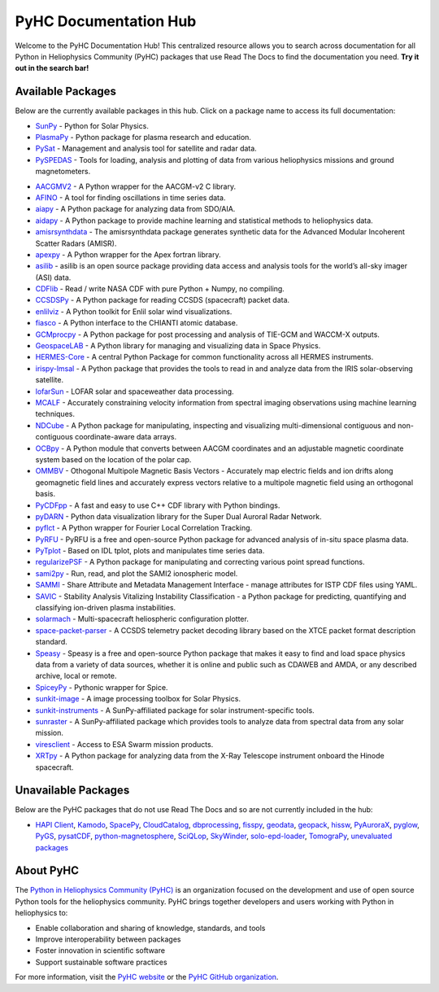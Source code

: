 PyHC Documentation Hub
======================

Welcome to the PyHC Documentation Hub! This centralized resource allows you to search across documentation for all Python in Heliophysics Community (PyHC) packages that use Read The Docs to find the documentation you need. **Try it out in the search bar!**

Available Packages
------------------

Below are the currently available packages in this hub. Click on a package name to access its full documentation:

- `SunPy <https://docs.sunpy.org/en/stable/>`_ - Python for Solar Physics.
- `PlasmaPy <https://docs.plasmapy.org/en/stable/>`_ - Python package for plasma research and education.
- `PySat <https://pysat.readthedocs.io/en/latest/>`_ - Management and analysis tool for satellite and radar data. 
- `PySPEDAS <https://pyspedas.readthedocs.io/en/latest/>`_ - Tools for loading, analysis and plotting of data from various heliophysics missions and ground magnetometers.

.. raw:: html

   <br>

- `AACGMV2 <http://aacgmv2.readthedocs.io>`_ - A Python wrapper for the AACGM-v2 C library.
- `AFINO <https://afino-release-version.readthedocs.io/>`_ - A tool for finding oscillations in time series data.
- `aiapy <https://aiapy.readthedocs.io>`_ - A Python package for analyzing data from SDO/AIA.
- `aidapy <https://aidapy.readthedocs.io>`_ - A Python package to provide machine learning and statistical methods to heliophysics data.
- `amisrsynthdata <https://amisrsynthdata.readthedocs.io/en/latest/>`_ - The amisrsynthdata package generates synthetic data for the Advanced Modular Incoherent Scatter Radars (AMISR).
- `apexpy <http://apexpy.readthedocs.io>`_ - A Python wrapper for the Apex fortran library.
- `asilib <https://aurora-asi-lib.readthedocs.io/>`_ - asilib is an open source package providing data access and analysis tools for the world’s all-sky imager (ASI) data.
- `CDFlib <https://cdflib.readthedocs.io/en/latest>`_ - Read / write NASA CDF with pure Python + Numpy, no compiling.
- `CCSDSPy <https://docs.ccsdspy.org/en/latest/#>`_ - A Python package for reading CCSDS (spacecraft) packet data.
- `enlilviz <https://enlilviz.readthedocs.io/>`_ - A Python toolkit for Enlil solar wind visualizations.
- `fiasco <http://fiasco.readthedocs.io>`_ - A Python interface to the CHIANTI atomic database.
- `GCMprocpy <https://gcmprocpy.readthedocs.io>`_ - A Python package for post processing and analysis of TIE-GCM and WACCM-X outputs.
- `GeospaceLAB <https://geospacelab.readthedocs.io/en/latest/>`_ - A Python library for managing and visualizing data in Space Physics.
- `HERMES-Core <https://hermes-core.readthedocs.io/en/latest/>`_ - A central Python Package for common functionality across all HERMES instruments.
- `irispy-lmsal <https://irispy-lmsal.readthedocs.io>`_ - A Python package that provides the tools to read in and analyze data from the IRIS solar-observing satellite.
- `lofarSun <https://lofar-sun-tools.readthedocs.io/en/latest>`_ - LOFAR solar and spaceweather data processing.
- `MCALF <https://mcalf.macbride.me>`_ - Accurately constraining velocity information from spectral imaging observations using machine learning techniques.
- `NDCube <https://docs.sunpy.org/projects/ndcube/en/stable/>`_ - A Python package for manipulating, inspecting and visualizing multi-dimensional contiguous and non-contiguous coordinate-aware data arrays.
- `OCBpy <http://ocbpy.readthedocs.io>`_ - A Python module that converts between AACGM coordinates and an adjustable magnetic coordinate system based on the location of the polar cap.
- `OMMBV <https://ommbv.readthedocs.io>`_ - Othogonal Multipole Magnetic Basis Vectors - Accurately map electric fields and ion drifts along geomagnetic field lines and accurately express vectors relative to a multipole magnetic field using an orthogonal basis.
- `PyCDFpp <https://pycdfpp.readthedocs.io/en/latest/>`_ - A fast and easy to use C++ CDF library with Python bindings.
- `pyDARN <https://pydarn.readthedocs.io/en/main/>`_ - Python data visualization library for the Super Dual Auroral Radar Network.
- `pyflct <https://pyflct.readthedocs.io>`_ - A Python wrapper for Fourier Local Correlation Tracking.
- `PyRFU <https://pyrfu.readthedocs.io/en/latest/>`_ - PyRFU is a free and open-source Python package for advanced analysis of in-situ space plasma data.
- `PyTplot <https://pytplot.readthedocs.io/en/latest/>`_ - Based on IDL tplot, plots and manipulates time series data.
- `regularizePSF <https://regularizepsf.readthedocs.io/en/latest/>`_ - A Python package for manipulating and correcting various point spread functions.
- `sami2py <https://sami2py.readthedocs.io>`_ - Run, read, and plot the SAMI2 ionospheric model.
- `SAMMI <https://sammi-cdf.readthedocs.io/en/latest/>`_ - Share Attribute and Metadata Management Interface - manage attributes for ISTP CDF files using YAML.
- `SAVIC <https://savic.readthedocs.io/en/latest/index.html>`_ - Stability Analysis Vitalizing Instability Classification - a Python package for predicting, quantifying and classifying ion-driven plasma instabilities.
- `solarmach <https://solarmach.readthedocs.io>`_ - Multi-spacecraft heliospheric configuration plotter.
- `space-packet-parser <https://space-packet-parser.readthedocs.io>`_ - A CCSDS telemetry packet decoding library based on the XTCE packet format description standard.
- `Speasy <https://speasy.readthedocs.io/>`_ - Speasy is a free and open-source Python package that makes it easy to find and load space physics data from a variety of data sources, whether it is online and public such as CDAWEB and AMDA, or any described archive, local or remote.
- `SpiceyPy <https://spiceypy.readthedocs.io>`_ - Pythonic wrapper for Spice.
- `sunkit-image <https://docs.sunpy.org/projects/sunkit-image>`_ - A image processing toolbox for Solar Physics.
- `sunkit-instruments <https://docs.sunpy.org/projects/sunkit-instruments>`_ - A SunPy-affiliated package for solar instrument-specific tools.
- `sunraster <https://docs.sunpy.org/projects/sunraster>`_ - A SunPy-affiliated package which provides tools to analyze data from spectral data from any solar mission.
- `viresclient <https://viresclient.readthedocs.io>`_ - Access to ESA Swarm mission products.
- `XRTpy <https://xrtpy.readthedocs.io>`_ - A Python package for analyzing data from the X-Ray Telescope instrument onboard the Hinode spacecraft.

Unavailable Packages
--------------------

Below are the PyHC packages that do not use Read The Docs and so are not currently included in the hub:

- `HAPI Client <https://github.com/hapi-server/client-python/blob/master/README.md>`_, `Kamodo <https://nasa.github.io/Kamodo>`_, `SpacePy <https://spacepy.github.io>`_, `CloudCatalog <https://github.com/heliocloud-data/cloudcatalog/blob/main/docs/cloudcatalog-spec.md>`_, `dbprocessing <https://spacepy.github.io/dbprocessing>`_, `fisspy <https://github.com/SNU-sunday/fisspy/tree/master/docs>`_, `geodata <https://github.com/jswoboda/GeoDataPython/blob/master/README.rst>`_, `geopack <https://github.com/tsssss/geopack/blob/master/README.md>`_, `hissw <https://wtbarnes.github.io/hissw>`_, `PyAuroraX <https://docs.aurorax.space/code/pyaurorax_api_reference/pyaurorax/>`_, `pyglow <https://github.com/timduly4/pyglow/blob/master/README.md>`_, `PyGS <https://github.com/PyGSDR/PyGS/tree/main/documentation>`_, `pysatCDF <https://github.com/pysat/pysatCDF/blob/main/README.md>`_, `python-magnetosphere <https://github.com/dpq/python-magnetosphere/blob/master/README>`_, `SciQLop <https://github.com/SciQLop/SciQLop/blob/main/README.md>`_, `SkyWinder <https://github.com/PolarMesosphericClouds/SkyWinder/blob/main/README.md>`_, `solo-epd-loader <https://github.com/jgieseler/solo-epd-loader/blob/main/README.rst>`_, `TomograPy <https://github.com/nbarbey/TomograPy/blob/master/README.rst>`_, `unevaluated packages <https://heliopython.org/projects#unevaluated_packages>`_

About PyHC
----------

The `Python in Heliophysics Community (PyHC) <https://heliopython.org/>`_ is an organization focused on the development and use of open source Python tools for the heliophysics community. PyHC brings together developers and users working with Python in heliophysics to:

- Enable collaboration and sharing of knowledge, standards, and tools
- Improve interoperability between packages
- Foster innovation in scientific software
- Support sustainable software practices

For more information, visit the `PyHC website <https://heliopython.org/>`_ or the `PyHC GitHub organization <https://github.com/heliophysicsPy>`_.
